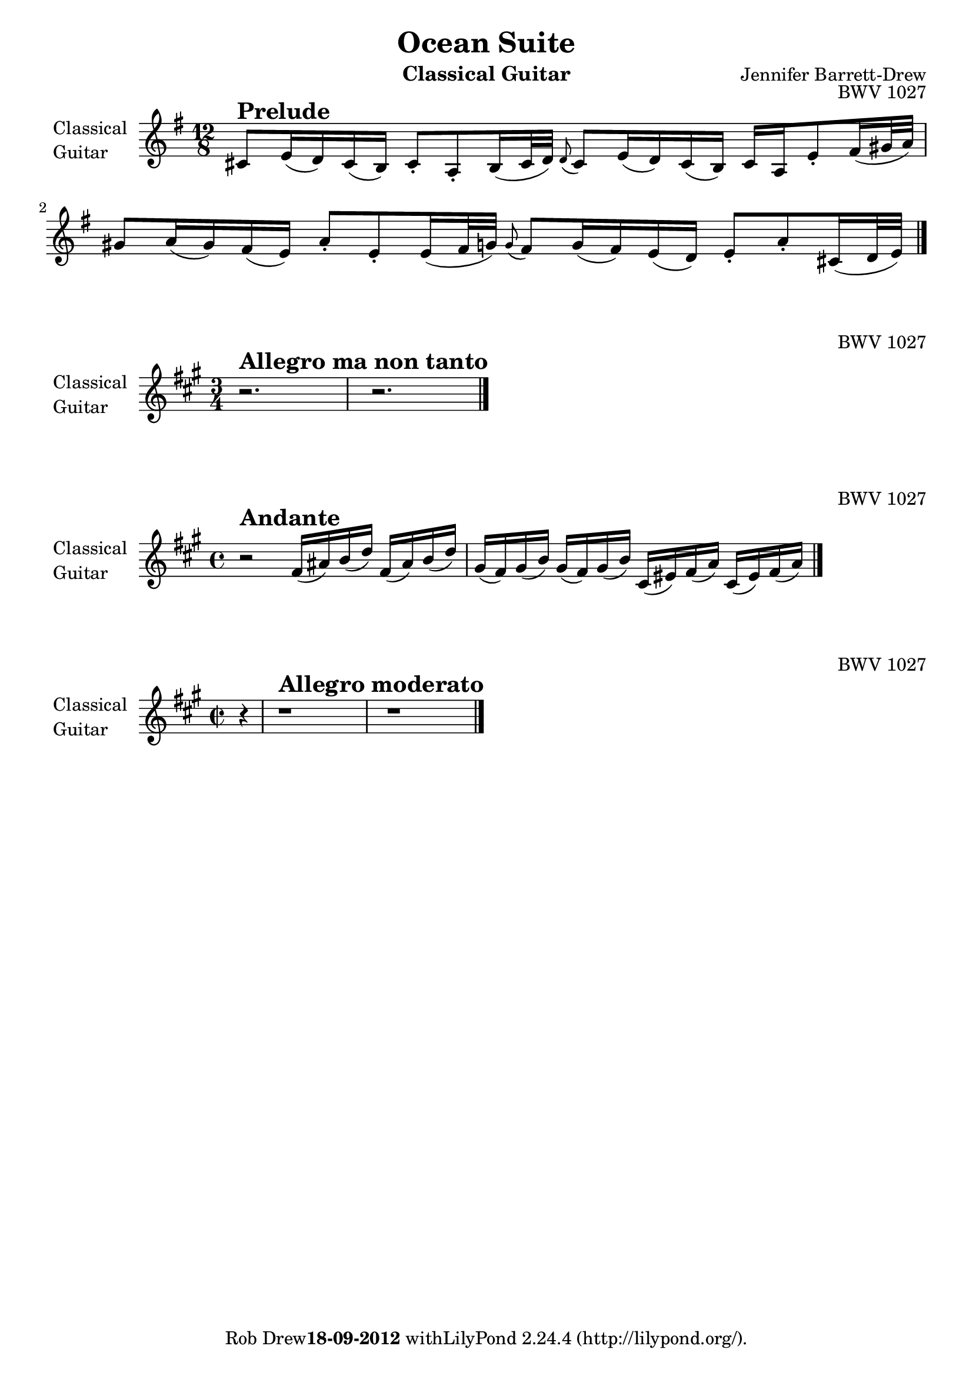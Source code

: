 %!TEX TS-program = Lilypond
%!TEX encoding = UTF-8 Unicode
%
% This is the basic Bassclarinet file for Johann Sebastian Bach's Gamba Sonate - BWV 1027.
%
% Created by Wim van Dommelen, The Netherlands, september 18, 2012.
%
% No copyright exists on this material. J.S. Bach's beautifull creations are in the public domain and
% this typesetting was all done by myself.
%

\version "2.16.0"

% Language used to interpret notes, this is added to avoid any confusion and Yes, I'm proud to be Dutch:
%\language "nederlands"

% Define a variable to hold the formatted date:
date = #(strftime "%d-%m-%Y" (localtime (current-time)))
% fix the date on when I finished this:
date = "18-09-2012"

\paper {
    indent = 2.0\cm
}

\header {
    title = "Ocean Suite"
    instrument = \markup { "Classical Guitar" }
    composer = "Jennifer Barrett-Drew"
    opus = "BWV 1027"
    tagline = \markup{ \concat { "Rob Drew" \bold \date " with" \with-url #"http://lilypond.org/" "LilyPond " \simple #(lilypond-version) " (http://lilypond.org/)." } }
    maintainer = "Rob Drew"
    maintainerEmail = "n0spamm (AT) wimvd.nl"		% obfuscated, this one will not work :-)
}

Prelude = {
		% page 175, bar 1, tenor clef
    \tag #'Gamba \clef "treble_8"
    \tag #'BCL \clef treble
    %\tag #'Gamba \clef tenor
    %\tag #'BCL \clef treble
    \key d \minor
    \time 12/8
	\transpose f c' { %start special transpose for tenor clef!
	    \relative c {
	      %page 175, bar 1:
		e=8^\markup { \huge \bold "Prelude" } g16( f) e( d) e8-. c-. d16( e32 f) \appoggiatura f8 e8 g16( f) e( d) e c g'8-. a16( b32 c) |
		b8 c16( b) a( g) c8-. g-. g16( a32 bes) \appoggiatura bes8 a8 bes16( a) g( f) g8-. c-. e,16( f32 g) |
	    }
	} %end special transpose!
    \bar "|."
}

GambaAllegro = {
		% page 178, bar 1, tenor clef
    \tag #'Gamba \clef tenor
    \tag #'BCL \clef treble
    \key g\major
    \time 3/4
	\transpose f c' { %start special transpose!
	    \relative c {
	      %page 178, bar 1:
		r2.^\markup { \huge \bold "Allegro ma non tanto" } |
		r2. |
	    }
	} %end special transpose!
    \bar "|."
}

GambaAndante = {
		% page 183, bar 1, tenor clef
    \tag #'Gamba \clef tenor
    \tag #'BCL \clef treble
    \key g\major
    \time 4/4
	\transpose f c' { %start special transpose!
	    \relative c {
	      %page 183, bar 1:
		r2^\markup { \huge \bold "Andante" } a'16( cis) d( f) a,( cis) d( f) |
		b,( a) b( d) b( a) b( d) e,( gis) a( c) e,( gis) a( c) |
	    }
	} %end special transpose!
    \bar "|."
}

GambaAllegroModerato = {
		% page 184, bar 1, bass clef
    \tag #'Gamba \clef bass
    \tag #'BCL \clef treble
    \key g\major
    \time 2/2
	    \relative c {
		\partial 4 r4 |
	      %page 184, bar 1:
		r1^\markup { \huge \bold "Allegro moderato" } |
		r1 |
		    }
    \bar "|."
}

\book {

	% part 1: Adagio
    \score {
      {% start musical expression
	\new Staff \with {
	    instrumentName = \markup { \column { "Classical" \line { "Guitar" } } }
	    midiInstrument = #"clarinet"
	}
	\keepWithTag #'BCL \transpose bes c' { \Prelude }
      }% end musical expression
      \layout {
      }
      \midi {
	\context {
	    \Score tempoWholesPerMinute = #(ly:make-moment 66 8)
	}
      }
    }

	% part 2: Allegro ma non tanto
    \score {
      {% start musical expression
	\new Staff \with {
	    instrumentName = \markup { \column { "Classical" \line { "Guitar" } } }
	    midiInstrument = #"clarinet"
	}
	\keepWithTag #'BCL \transpose bes c' { \GambaAllegro }
      }% end musical expression
      \layout {
      }
      \midi {
	\context {
	    \Score tempoWholesPerMinute = #(ly:make-moment 120 4)
	}
      }
    }

	% part 3: Andante
    \score {
      {% start musical expression
	\new Staff \with {
	    instrumentName = \markup { \column { "Classical" \line { "Guitar" } } }
	    midiInstrument = #"clarinet"
	}
	\keepWithTag #'BCL \transpose bes c' { \GambaAndante }
      }% end musical expression
      \layout {
      }
      \midi {
	\context {
	    \Score tempoWholesPerMinute = #(ly:make-moment 80 4)
	}
      }
    }

	% part 4: Allegro Moderato
    \score {
      {% start musical expression
	\new Staff \with {
	    instrumentName = \markup { \column { "Classical" \line { "Guitar" } } }
	    midiInstrument = #"clarinet"
	}
	\keepWithTag #'BCL \transpose bes c' { \GambaAllegroModerato }
      }% end musical expression
      \layout {
      }
      \midi {
	\context {
	    \Score tempoWholesPerMinute = #(ly:make-moment 120 4)
	}
      }
    }
}
